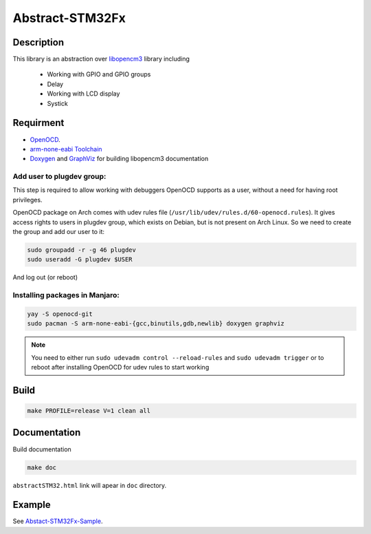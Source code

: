 ################
Abstract-STM32Fx
################

Description
***********

This library is an abstraction over `libopencm3 <https://github.com/libopencm3/libopencm3/tree/24bef9c49eda109e92e926e065b246a71d454f2d>`_ library including
 
 - Working with GPIO and GPIO groups
 
 - Delay

 - Working with LCD display

 - Systick

Requirment
**********

- `OpenOCD <http://openocd.org>`_.

- `arm-none-eabi Toolchain <https://developer.arm.com/tools-and-software/open-source-software/developer-tools/gnu-toolchain/gnu-rm>`_

- `Doxygen <https://doxygen.nl>`_ and `GraphViz <https://graphviz.org/>`_ for building libopencm3 documentation

Add user to plugdev group:
~~~~~~~~~~~~~~~~~~~~~~~~~
This step is required to allow working with debuggers OpenOCD supports as a user, without a need
for having root privileges.

OpenOCD package on Arch comes with udev rules file (``/usr/lib/udev/rules.d/60-openocd.rules``).
It gives access rights to users in plugdev group, which exists on Debian, but is not present
on Arch Linux. So we need to create the group and add our user to it:

.. code-block:: shell-session
   
   sudo groupadd -r -g 46 plugdev
   sudo useradd -G plugdev $USER

And log out (or reboot)

Installing packages in Manjaro:
~~~~~~~~~~~~~~~~~~~~~~~~~~~~~~~~
.. code-block:: shell-session
   
   yay -S openocd-git
   sudo pacman -S arm-none-eabi-{gcc,binutils,gdb,newlib} doxygen graphviz

.. note::
   You need to either run ``sudo udevadm control --reload-rules`` and ``sudo udevadm trigger``
   or to reboot after installing OpenOCD for udev rules to start working

Build
*****

.. code-block:: shell-session
   
   make PROFILE=release V=1 clean all

Documentation
*************

Build documentation

.. code-block:: shell-session

    make doc

``abstractSTM32.html`` link will apear in ``doc`` directory.

Example
*******

See `Abstact-STM32Fx-Sample <https://github.com/SlavaLikhohub/Abstract-STM32Fx-Sample>`_.
